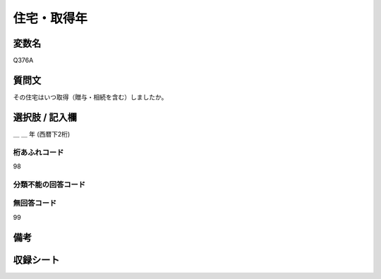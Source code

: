 .. title:: Q376A
.. rst-class:: item

====================================================================================================
住宅・取得年
====================================================================================================

.. rst-class:: varname

変数名
==================

Q376A

.. rst-class:: question

質問文
==================


その住宅はいつ取得（贈与・相続を含む）しましたか。



.. rst-class:: answer

選択肢 / 記入欄
======================

＿ ＿ 年 (西暦下2桁)



.. rst-class:: overflow

桁あふれコード
-------------------------------
98


.. rst-class:: not_classified

分類不能の回答コード
-------------------------------------
  


.. rst-class:: not_available

無回答コード
-------------------------------------
99


.. rst-class:: bikou

備考
==================
 



.. rst-class:: include_sheet

収録シート
=======================================
.. hlist::
   :columns: 3
   
   
   * p1_2
   
   * p2_2
   
   * p3_2
   
   * p4_2
   
   * p5a_2
   
   * p5b_2
   
   * p6_2
   
   


.. index:: Q376A